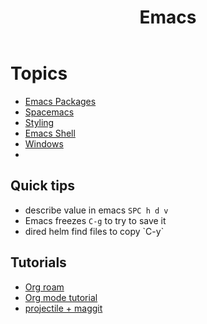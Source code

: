 :PROPERTIES:
:ID:       88e5f689-bf23-46cf-bef4-2ff4d0c048b3
:END:
#+title: Emacs

* Topics
- [[id:b3c13621-8f46-48b8-86a3-a3e7c1f8846f][Emacs Packages]]
- [[id:a16d868e-65c2-4735-9104-822f3d1a7d22][Spacemacs]]
- [[id:338d95c5-0d38-4089-8e16-ff853ced3834][Styling]]
- [[id:6c7c13d8-f06b-4ff1-83b2-564ea572da83][Emacs Shell]]
- [[id:421fda6d-346b-4c72-b88d-8080922da724][Windows]]
- 
** Quick tips
- describe value in emacs =SPC h d v=
- Emacs freezes =C-g= to try to save it
- dired helm find files to copy `C-y`
** Tutorials
- [[https://www.youtube.com/watch?v=AyhPmypHDEw][Org roam]]
- [[https://www.youtube.com/watch?v=PNE-mgkZ6HM][Org mode tutorial]]
- [[https://www.youtube.com/watch?v=INTu30BHZGk][projectile + maggit]]


